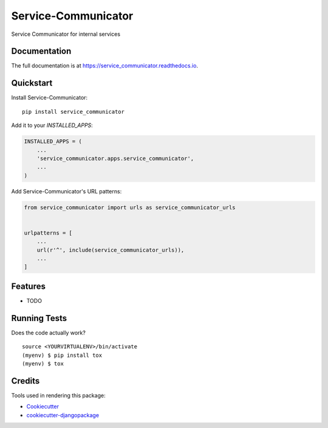 =============================
Service-Communicator
=============================

.. image:: https://badge.fury.io/py/service_communicator.svg
    :target: https://badge.fury.io/py/service_communicator

.. image:: https://travis-ci.org/eshafik/service_communicator.svg?branch=master
    :target: https://travis-ci.org/eshafik/service_communicator

.. image:: https://codecov.io/gh/eshafik/service_communicator/branch/master/graph/badge.svg
    :target: https://codecov.io/gh/eshafik/service_communicator

Service Communicator for internal services

Documentation
-------------

The full documentation is at https://service_communicator.readthedocs.io.

Quickstart
----------

Install Service-Communicator::

    pip install service_communicator

Add it to your `INSTALLED_APPS`:

.. code-block:: python

    INSTALLED_APPS = (
        ...
        'service_communicator.apps.service_communicator',
        ...
    )

Add Service-Communicator's URL patterns:

.. code-block:: python

    from service_communicator import urls as service_communicator_urls


    urlpatterns = [
        ...
        url(r'^', include(service_communicator_urls)),
        ...
    ]

Features
--------

* TODO

Running Tests
-------------

Does the code actually work?

::

    source <YOURVIRTUALENV>/bin/activate
    (myenv) $ pip install tox
    (myenv) $ tox

Credits
-------

Tools used in rendering this package:

*  Cookiecutter_
*  `cookiecutter-djangopackage`_

.. _Cookiecutter: https://github.com/audreyr/cookiecutter
.. _`cookiecutter-djangopackage`: https://github.com/pydanny/cookiecutter-djangopackage
